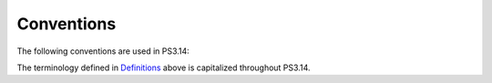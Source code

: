 .. _chapter_5:

Conventions
===========

The following conventions are used in PS3.14:

The terminology defined in `Definitions <#chapter_3>`__ above is
capitalized throughout PS3.14.

